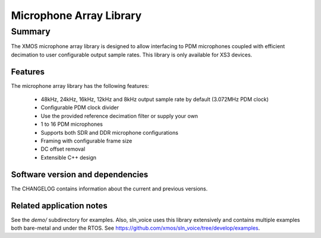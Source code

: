 Microphone Array Library
========================

Summary
-------

The XMOS microphone array library is designed to allow interfacing to PDM 
microphones coupled with efficient decimation to user configurable output
sample rates. This library is only available for XS3 devices.

Features
........

The microphone array library has the following features:

  - 48kHz, 24kHz, 16kHz, 12kHz and 8kHz output sample rate by default (3.072MHz PDM clock)
  - Configurable PDM clock divider
  - Use the provided reference decimation filter or supply your own
  - 1 to 16 PDM microphones
  - Supports both SDR and DDR microphone configurations
  - Framing with configurable frame size
  - DC offset removal
  - Extensible C++ design

Software version and dependencies
.................................

The CHANGELOG contains information about the current and previous versions.

Related application notes
.........................

See the `demo/` subdirectory for examples. Also, sln_voice uses this library extensively and contains
multiple examples both bare-metal and under the RTOS. See https://github.com/xmos/sln_voice/tree/develop/examples.
